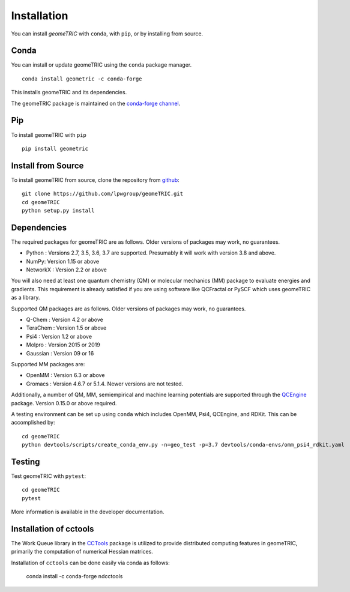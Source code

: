 .. _install:

Installation
============

You can install `geomeTRIC` with ``conda``, with ``pip``, or by installing from source.

Conda
-----

You can install or update geomeTRIC using the ``conda`` package manager.

.. parsed-literal::

    conda install geometric -c conda-forge

This installs geomeTRIC and its dependencies.

The geomeTRIC package is maintained on the
`conda-forge channel <https://conda-forge.github.io/>`_.

Pip
---

To install geomeTRIC with ``pip`` ::

    pip install geometric

Install from Source
-------------------

To install geomeTRIC from source, clone the repository from `github
<https://github.com/leeping/geometric>`_::

    git clone https://github.com/lpwgroup/geomeTRIC.git
    cd geomeTRIC
    python setup.py install

Dependencies
------------

The required packages for geomeTRIC are as follows. Older versions of packages may work, no guarantees.

* Python : Versions 2.7, 3.5, 3.6, 3.7 are supported. Presumably it will work with version 3.8 and above.
* NumPy: Version 1.15 or above
* NetworkX : Version 2.2 or above

You will also need at least one quantum chemistry (QM) or molecular mechanics (MM) package to evaluate energies and gradients. This requirement is already satisfied if you are using software like QCFractal or PySCF which uses geomeTRIC as a library.

Supported QM packages are as follows. Older versions of packages may work, no guarantees.

* Q-Chem : Version 4.2 or above
* TeraChem : Version 1.5 or above
* Psi4 : Version 1.2 or above
* Molpro : Version 2015 or 2019
* Gaussian : Version 09 or 16
  
Supported MM packages are:

* OpenMM : Version 6.3 or above
* Gromacs : Version 4.6.7 or 5.1.4. Newer versions are not tested.

Additionally, a number of QM, MM, semiempirical and machine learning potentials are supported through the `QCEngine <https://github.com/MolSSI/QCEngine>`_ package. Version 0.15.0 or above required.

A testing environment can be set up using ``conda`` which includes OpenMM, Psi4, QCEngine, and RDKit. This can be accomplished by::

    cd geomeTRIC
    python devtools/scripts/create_conda_env.py -n=geo_test -p=3.7 devtools/conda-envs/omm_psi4_rdkit.yaml

  
Testing
-------

Test geomeTRIC with ``pytest``::

    cd geomeTRIC
    pytest

More information is available in the developer documentation.

.. _installcctools:

Installation of cctools
-----------------------

The Work Queue library in the `CCTools <https://github.com/cooperative-computing-lab/cctools>`_ package is utilized to provide distributed computing features in geomeTRIC, primarily the computation of numerical Hessian matrices.

Installation of ``cctools`` can be done easily via conda as follows:

    conda install -c conda-forge ndcctools

